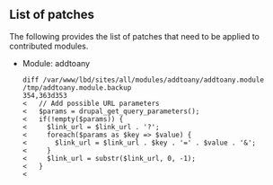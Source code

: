 ** List of patches

The following provides the list of patches that need to be applied to contributed modules.

  - Module: addtoany

    #+BEGIN_EXAMPLE
    diff /var/www/lbd/sites/all/modules/addtoany/addtoany.module /tmp/addtoany.module.backup 
    354,363d353
    <   // Add possible URL parameters
    <   $params = drupal_get_query_parameters();
    <   if(!empty($params)) {
    <     $link_url = $link_url . '?';
    <     foreach($params as $key => $value) {
    <       $link_url = $link_url . $key . '=' . $value . '&';
    <     }
    <     $link_url = substr($link_url, 0, -1);
    <   }
    < 
    #+END_EXAMPLE

